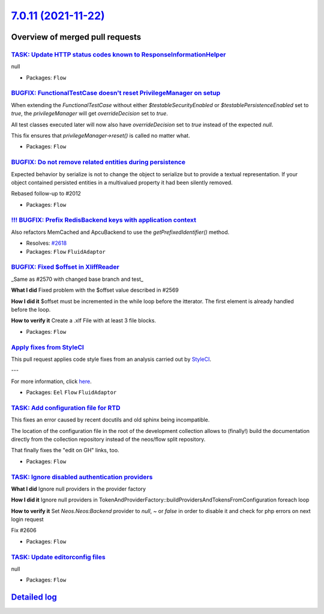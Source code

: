 `7.0.11 (2021-11-22) <https://github.com/neos/flow-development-collection/releases/tag/7.0.11>`_
================================================================================================

Overview of merged pull requests
~~~~~~~~~~~~~~~~~~~~~~~~~~~~~~~~

`TASK: Update HTTP status codes known to ResponseInformationHelper <https://github.com/neos/flow-development-collection/pull/2631>`_
------------------------------------------------------------------------------------------------------------------------------------

null

* Packages: ``Flow``

`BUGFIX: FunctionalTestCase doesn't reset PrivilegeManager on setup <https://github.com/neos/flow-development-collection/pull/2628>`_
-------------------------------------------------------------------------------------------------------------------------------------

When extending the `FunctionalTestCase` without either `$testableSecurityEnabled` or `$testablePersistenceEnabled` set to `true`, the `privilegeManager` will get `overrideDecision` set to `true`.

All test classes executed later will now also have `overrideDecision` set to `true` instead of the expected `null`.

This fix ensures that `privilegeManager->reset()` is called no matter what.

* Packages: ``Flow``

`BUGFIX: Do not remove related entities during persistence <https://github.com/neos/flow-development-collection/pull/2517>`_
----------------------------------------------------------------------------------------------------------------------------

Expected behavior by serialize is not to change the object to serialize but to provide
a textual representation. If your object contained persisted entities in a multivalued
property it had been silently removed.

Rebased follow-up to #2012 

* Packages: ``Flow``

`!!! BUGFIX: Prefix RedisBackend keys with application context <https://github.com/neos/flow-development-collection/pull/2622>`_
--------------------------------------------------------------------------------------------------------------------------------

Also refactors MemCached and ApcuBackend to use the `getPrefixedIdentifier()` method.

* Resolves: `#2618 <https://github.com/neos/flow-development-collection/issues/2618>`_
* Packages: ``Flow`` ``FluidAdaptor``

`BUGFIX: Fixed $offset in XliffReader <https://github.com/neos/flow-development-collection/pull/2596>`_
-------------------------------------------------------------------------------------------------------

_Same as #2570 with changed base branch and test_

**What I did**
Fixed problem with the $offset value described in #2569

**How I did it**
$offset must be incremented in the while loop before the itterator. The first element is already handled before the loop. 

**How to verify it**
Create a .xlf File with at least 3 file blocks.

* Packages: ``Flow``

`Apply fixes from StyleCI <https://github.com/neos/flow-development-collection/pull/2617>`_
-------------------------------------------------------------------------------------------

This pull request applies code style fixes from an analysis carried out by `StyleCI <https://github.styleci.io>`_.

---

For more information, click `here <https://github.styleci.io/analyses/VrPoaV>`_.

* Packages: ``Eel`` ``Flow`` ``FluidAdaptor``

`TASK: Add configuration file for RTD <https://github.com/neos/flow-development-collection/pull/2616>`_
-------------------------------------------------------------------------------------------------------

This fixes an error caused by recent docutils and old sphinx being
incompatible.

The location of the configuration file in the root of the development
collection allows to (finally!) build the documentation directly from
the collection repository instead of the neos/flow split repository.

That finally fixes the "edit on GH" links, too.

* Packages: ``Flow``

`TASK: Ignore disabled authentication providers <https://github.com/neos/flow-development-collection/pull/2607>`_
-----------------------------------------------------------------------------------------------------------------

**What I did**
Ignore null providers in the provider factory

**How I did it**
Ignore null providers in TokenAndProviderFactory::buildProvidersAndTokensFromConfiguration foreach loop

**How to verify it**
Set `Neos.Neos:Backend` provider to `null`, `~` or `false` in order to disable it and check for php errors on next login request

Fix #2606

* Packages: ``Flow``

`TASK: Update editorconfig files <https://github.com/neos/flow-development-collection/pull/2604>`_
--------------------------------------------------------------------------------------------------

null

* Packages: ``Flow``

`Detailed log <https://github.com/neos/flow-development-collection/compare/7.0.10...7.0.11>`_
~~~~~~~~~~~~~~~~~~~~~~~~~~~~~~~~~~~~~~~~~~~~~~~~~~~~~~~~~~~~~~~~~~~~~~~~~~~~~~~~~~~~~~~~~~~~~
